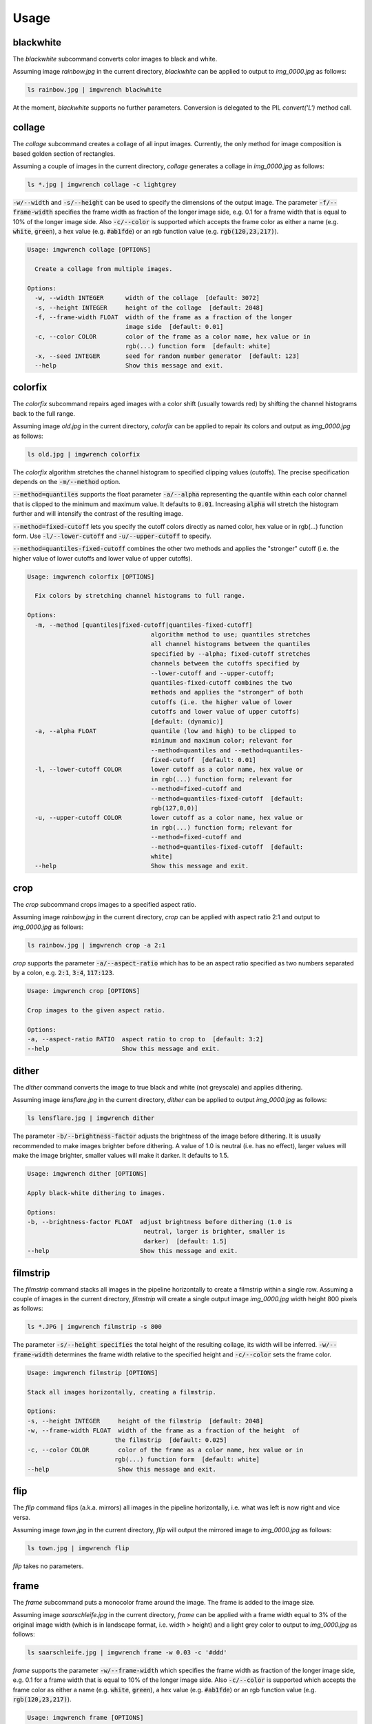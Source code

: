 =====
Usage
=====



blackwhite
==========

The `blackwhite` subcommand converts color images to black and white.

Assuming image `rainbow.jpg` in the current directory, `blackwhite` can
be applied to output to `img_0000.jpg` as follows:

.. code-block:: console

    ls rainbow.jpg | imgwrench blackwhite

.. image:: _static/blackwhite.jpg

At the moment, `blackwhite` supports no further parameters. Conversion
is delegated to the PIL `convert('L')` method call.

collage
=======

The `collage` subcommand creates a collage of all input images. Currently, the
only method for image composition is based golden section of rectangles.

Assuming a couple of images in the current directory, `collage` generates a collage
in `img_0000.jpg` as follows:

.. code-block:: console

    ls *.jpg | imgwrench collage -c lightgrey

.. image:: _static/collage.jpg

:code:`-w/--width` and :code:`-s/--height` can be used to specify the dimensions
of the output image. The parameter :code:`-f/--frame-width` specifies the frame width
as fraction of the longer image side, e.g. 0.1 for a frame width that is equal
to 10% of the longer image side. Also :code:`-c/--color` is supported which accepts
the frame color as either a name (e.g. :code:`white`, :code:`green`), a hex value (e.g.
:code:`#ab1fde`) or an rgb function value (e.g. :code:`rgb(120,23,217)`).

.. code-block:: console

    Usage: imgwrench collage [OPTIONS]
    
      Create a collage from multiple images.
    
    Options:
      -w, --width INTEGER      width of the collage  [default: 3072]
      -s, --height INTEGER     height of the collage  [default: 2048]
      -f, --frame-width FLOAT  width of the frame as a fraction of the longer
                               image side  [default: 0.01]
      -c, --color COLOR        color of the frame as a color name, hex value or in
                               rgb(...) function form  [default: white]
      -x, --seed INTEGER       seed for random number generator  [default: 123]
      --help                   Show this message and exit.

colorfix
========

The `colorfix` subcommand repairs aged images with a color shift (usually towards
red) by shifting the channel histograms back to the full range.

Assuming image `old.jpg` in the current directory, `colorfix` can be applied to
repair its colors and output as `img_0000.jpg` as follows:

.. code-block:: console

    ls old.jpg | imgwrench colorfix

.. image:: _static/colorfix.jpg

The `colorfix` algorithm stretches the channel histogram to specified clipping
values (cutoffs). The precise specification depends on the :code:`-m/--method` option.

:code:`--method=quantiles` supports the float parameter :code:`-a/--alpha`
representing the quantile
within each color channel that is clipped to the minimum and maximum value.
It defaults to :code:`0.01`. Increasing :code:`alpha` will stretch the histogram further
and will intensify the contrast of the resulting image.

:code:`--method=fixed-cutoff` lets you specify the cutoff colors directly as named color,
hex value or in rgb(...) function form. Use :code:`-l/--lower-cutoff` and
:code:`-u/--upper-cutoff` to specify.

:code:`--method=quantiles-fixed-cutoff` combines the other two methods and applies the
"stronger" cutoff (i.e. the higher value of lower cutoffs and lower value of
upper cutoffs).

.. code-block:: console

    Usage: imgwrench colorfix [OPTIONS]
    
      Fix colors by stretching channel histograms to full range.
    
    Options:
      -m, --method [quantiles|fixed-cutoff|quantiles-fixed-cutoff]
                                      algorithm method to use; quantiles stretches
                                      all channel histograms between the quantiles
                                      specified by --alpha; fixed-cutoff stretches
                                      channels between the cutoffs specified by
                                      --lower-cutoff and --upper-cutoff;
                                      quantiles-fixed-cutoff combines the two
                                      methods and applies the "stronger" of both
                                      cutoffs (i.e. the higher value of lower
                                      cutoffs and lower value of upper cutoffs)
                                      [default: (dynamic)]
      -a, --alpha FLOAT               quantile (low and high) to be clipped to
                                      minimum and maximum color; relevant for
                                      --method=quantiles and --method=quantiles-
                                      fixed-cutoff  [default: 0.01]
      -l, --lower-cutoff COLOR        lower cutoff as a color name, hex value or
                                      in rgb(...) function form; relevant for
                                      --method=fixed-cutoff and
                                      --method=quantiles-fixed-cutoff  [default:
                                      rgb(127,0,0)]
      -u, --upper-cutoff COLOR        lower cutoff as a color name, hex value or
                                      in rgb(...) function form; relevant for
                                      --method=fixed-cutoff and
                                      --method=quantiles-fixed-cutoff  [default:
                                      white]
      --help                          Show this message and exit.


crop
====

The `crop` subcommand crops images to a specified aspect ratio.

Assuming image `rainbow.jpg` in the current directory, `crop` can be applied
with aspect ratio 2:1 and output to `img_0000.jpg` as follows:

.. code-block:: console

    ls rainbow.jpg | imgwrench crop -a 2:1

.. image:: _static/crop.jpg

`crop` supports the parameter :code:`-a/--aspect-ratio` which has to be an aspect ratio
specified as two numbers separated by a colon, e.g. :code:`2:1`, :code:`3:4`, :code:`117:123`.

.. code-block:: console

    Usage: imgwrench crop [OPTIONS]

    Crop images to the given aspect ratio.

    Options:
    -a, --aspect-ratio RATIO  aspect ratio to crop to  [default: 3:2]
    --help                    Show this message and exit.

dither
======

The `dither` command converts the image to true black and white (not greyscale)
and applies dithering.

Assuming image `lensflare.jpg` in the current directory, `dither` can be applied
to output `img_0000.jpg` as follows:

.. code-block:: console

    ls lensflare.jpg | imgwrench dither

.. image:: _static/dither.jpg

The parameter :code:`-b/--brightness-factor` adjusts the brightness of the image before dithering.
It is usually recommended to make images brighter before dithering. A value of 1.0 is
neutral (i.e. has no effect), larger values will make the image brighter, smaller values
will make it darker. It defaults to 1.5.

.. code-block:: console

    Usage: imgwrench dither [OPTIONS]

    Apply black-white dithering to images.

    Options:
    -b, --brightness-factor FLOAT  adjust brightness before dithering (1.0 is
                                    neutral, larger is brighter, smaller is
                                    darker)  [default: 1.5]
    --help                         Show this message and exit.

filmstrip
==========

The `filmstrip` command stacks all images in the pipeline horizontally to create
a filmstrip within a single row. Assuming a couple of images in the current directory,
`filmstrip` will create a single output image `img_0000.jpg` width height 800 pixels
as follows:

.. code-block:: console

    ls *.JPG | imgwrench filmstrip -s 800

.. image:: _static/filmstrip.jpg

The parameter :code:`-s/--height specifies` the total height of the resulting collage,
its width will be inferred. :code:`-w/--frame-width` determines the frame width relative
to the specified height and :code:`-c/--color` sets the frame color.

.. code-block:: console

    Usage: imgwrench filmstrip [OPTIONS]

    Stack all images horizontally, creating a filmstrip.

    Options:
    -s, --height INTEGER     height of the filmstrip  [default: 2048]
    -w, --frame-width FLOAT  width of the frame as a fraction of the height  of
                            the filmstrip  [default: 0.025]
    -c, --color COLOR        color of the frame as a color name, hex value or in
                            rgb(...) function form  [default: white]
    --help                   Show this message and exit.

flip
====

The `flip` command flips (a.k.a. mirrors) all images in the pipeline horizontally,
i.e. what was left is now right and vice versa.

Assuming image `town.jpg` in the current directory, `flip` will output
the mirrored image to `img_0000.jpg` as follows:

.. code-block:: console

    ls town.jpg | imgwrench flip

.. image:: _static/flip.jpg

`flip` takes no parameters.

frame
=====

The `frame` subcommand puts a monocolor frame around the image. The frame is
added to the image size.

Assuming image `saarschleife.jpg` in the current directory, `frame` can
be applied with a frame width equal to 3% of the original image width (which
is in landscape format, i.e. width > height) and a light grey color
to output to `img_0000.jpg` as follows:

.. code-block:: console

    ls saarschleife.jpg | imgwrench frame -w 0.03 -c '#ddd'

.. image:: _static/frame.jpg

`frame` supports the parameter :code:`-w/--frame-width` which specifies the frame width
as fraction of the longer image side, e.g. 0.1 for a frame width that is equal
to 10% of the longer image side. Also :code:`-c/--color` is supported which accepts
the frame color as either a name (e.g. :code:`white`, :code:`green`), a hex value (e.g.
:code:`#ab1fde`) or an rgb function value (e.g. :code:`rgb(120,23,217)`).

.. code-block:: console

    Usage: imgwrench frame [OPTIONS]

    Put a monocolor frame around images.

    Options:
    -w, --frame-width FLOAT  width of the frame as a fraction of the longer
                            image side  [default: 0.025]
    -c, --color COLOR        color of the frame as a color name, hex value or in
                            rgb(...) function form  [default: white]
    --help                   Show this message and exit.

framecrop
=========

The `framecrop` command crops and frames an image to a target aspect ratio.
The resulting image will conform to the target aspect ratio so you don't have
to precompute the required crop ratio.

Assuming image `rainbow.jpg` in the current directory, `framecrop` can be applied
with aspect ratio 3:2, a grey frame of width 10% and output to `img_0000.jpg` as follows:

.. code-block:: console

   ls rainbow.jpg | imgwrench framecrop -a '3:2' -w 0.1 -c grey

.. image:: _static/framecrop.jpg

`framecrop` supports the parameter :code:`-a/--aspect-ratio` which has to be an aspect ratio
specified as two numbers separated by a colon, e.g. :code:`2:1`, :code:`3:4`, :code:`117:123`. This will
be the ratio of the final image *including* the frame.

The parameter :code:`-w/--frame-width` specifies the frame width as fraction of the longer
image side after the crop operation. Also :code:`-c/--color` is supported which accepts
the frame color as either a name (e.g. :code:`white`, :code:`green`), a hex value (e.g.
:code:`#ab1fde`) or an rgb function value (e.g. :code:`rgb(120,23,217)`).

.. code-block:: console

    Usage: imgwrench framecrop [OPTIONS]

    Crop and frame an image to a target aspect ratio.

    Options:
    -a, --aspect-ratio RATIO  aspect ratio of final image including frame
                                [default: 3:2]
    -w, --frame-width FLOAT   width of the frame as a fraction of the longer
                                side of the cropped image  [default: 0.025]
    -c, --color COLOR         color of the frame as a color name, hex value or
                                in rgb(...) function form  [default: white]
    --help                    Show this message and exit.

resize
======

The `resize` command resizes images to a maximum side length while preserving the
original aspect ratio.

Assuming image `lensflare.jpg` in the current directory, `resize` can be applied
with a maximum side length of 300 pixels to `img_0000.jpg` as follows:

.. code-block:: console

    ls lensflare.jpg | imgwrench resize -m 300

.. image:: _static/resize.jpg

The parameter :code:`-m/--maxsize` specifies the new maximum side length of the resized
image, i.e. for landscape images it specifies the new width and for portrait
images it specifies the new height.

.. code-block:: console

    Usage: imgwrench resize [OPTIONS]

    Resize images to a maximum side length preserving aspect ratio.

    Options:
    -m, --maxsize INTEGER  size of the longer side (width or height) in pixels
                            [default: 1024]
    --help                 Show this message and exit.

stack
=====

The `stack` command stacks pairs of images vertically.

Assuming image `sky.jpg` and `sunset.jpg` in the current directory,
`stack` can be applied with a target width of 400 and height 600 pixels
to output to `img_0000.jpg` as follows:

.. code-block:: console

    ls sky.jpg sunset.jpg | imgwrench stack -w 400 -s 600

.. image:: _static/stack.jpg

The parameters :code:`-w/--width` and :code:`-s/--height` (attention: it is :code:`-s`, not :code:`-h` to avoid
conflicts with :code:`--help`) specify the target width and height of the output image.
Remaining space will be white.

.. code-block:: console

    Usage: imgwrench stack [OPTIONS]

    Stack images vertically, empty space in the middle.

    Options:
    -w, --width INTEGER   width of the stacked image  [default: 2048]
    -s, --height INTEGER  height of the stacked image  [default: 3072]
    --help                Show this message and exit.
